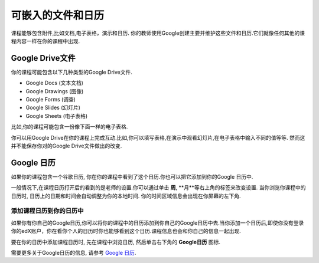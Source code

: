 .. _Google Drive:

####################################
可嵌入的文件和日历
####################################

课程能够包含附件,比如文档,电子表格，演示和日历. 你的教师使用Google创建主要并维护这些文件和日历.它们就像任何其他的课程内容一样在你的课程中出现.

.. 注意:: Google在一些国家和地区并不提供服务. 如果你的地区刚好不幸在内的话,你可能就会在Google文件或者日历中看到"image unavailable"的提示. 这时可以让你的教师可能会提供一些可替代的资源来代替它。
***********************
Google Drive文件
***********************

你的课程可能包含以下几种类型的Google Drive文件.

* Google Docs (文本文档)
* Google Drawings (图像)
* Google Forms (调查)
* Google Slides (幻灯片)
* Google Sheets (电子表格)

比如,你的课程可能包含一份像下面一样的电子表格.

.. image:: /Images/google-spreadsheet.png
  :width: 500
  :alt: A Google spreadsheet in a course

你可以用Google Drive在你的课程上完成互动.比如,你可以填写表格,在演示中观看幻灯片,在电子表格中输入不同的值等等. 然而这并不能保存你对的Google Drive文件做出的改变.

***********************
Google 日历
***********************

如果你的课程包含一个谷歌日历, 你在你的课程中看到了这个日历.你也可以把它添加到你的Google 日历中.

.. image:: /Images/google-calendar.png
  :width: 500
  :alt: A Google calendar in a course
一般情况下,在课程日历打开后的看到的是老师的设置.你可以通过单击 **周**, **月**等右上角的标签来改变设置.
当你浏览你课程中的日历时, 日历上的日期和时间会自动调整为你的本地时间. 你的时间区域信息会出现在你屏幕的左下角.

=====================================================
添加课程日历到你的日历中
=====================================================

如果你有你自己的Google日历,你可以将你的课程中的日历添加到你自己的Google日历中去.当你添加一个日历后,即使你没有登录你的edX账户，你在看你个人的日历时你也能够看到这个日历.课程信息也会和你自己的信息一起出现.

.. image:: /Images/google_cal_integrated.png
  :width: 500
  :alt: A course calendar integrated with a personal Google calendar

要在你的日历中添加课程日历时, 先在课程中浏览日历, 然后单击右下角的 **Google日历** 图标.

需要更多关于Google日历的信息, 请参考 `Google 日历
<https://www.google.com/calendar>`_.